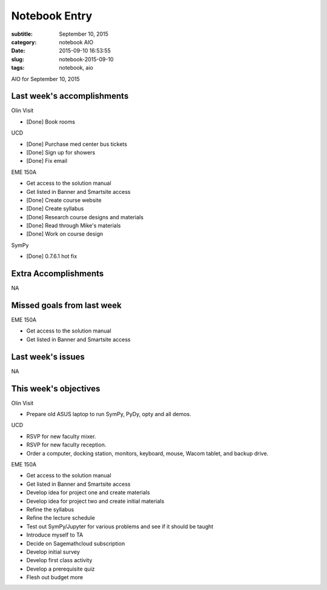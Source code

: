==============
Notebook Entry
==============

:subtitle: September 10, 2015
:category: notebook AIO
:date: 2015-09-10 16:53:55
:slug: notebook-2015-09-10
:tags: notebook, aio


AIO for September 10, 2015


Last week's accomplishments
===========================

Olin Visit

- [Done] Book rooms

UCD

- [Done] Purchase med center bus tickets
- [Done] Sign up for showers
- [Done] Fix email

EME 150A

- Get access to the solution manual
- Get listed in Banner and Smartsite access
- [Done] Create course website
- [Done] Create syllabus
- [Done] Research course designs and materials
- [Done] Read through Mike's materials
- [Done] Work on course design

SymPy

- [Done] 0.7.6.1 hot fix

Extra Accomplishments
=====================

NA

Missed goals from last week
===========================

EME 150A

- Get access to the solution manual
- Get listed in Banner and Smartsite access

Last week's issues
==================

NA

This week's objectives
======================

Olin Visit

- Prepare old ASUS laptop to run SymPy, PyDy, opty and all demos.

UCD

- RSVP for new faculty mixer.
- RSVP for new faculty reception.
- Order a computer, docking station, monitors, keyboard, mouse, Wacom tablet,
  and backup drive.

EME 150A

- Get access to the solution manual
- Get listed in Banner and Smartsite access
- Develop idea for project one and create materials
- Develop idea for project two and create initial materials
- Refine the syllabus
- Refine the lecture schedule
- Test out SymPy/Jupyter for various problems and see if it should be taught
- Introduce myself to TA
- Decide on Sagemathcloud subscription
- Develop initial survey
- Develop first class activity
- Develop a prerequisite quiz
- Flesh out budget more
